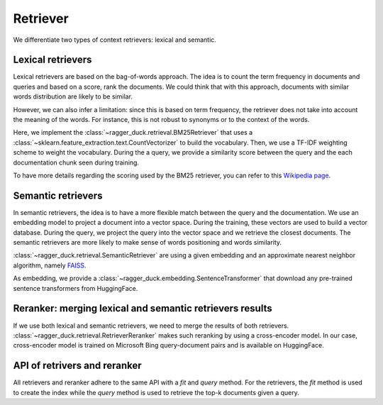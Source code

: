 .. _information_retrieval:

=========
Retriever
=========

We differentiate two types of context retrievers: lexical and semantic.

Lexical retrievers
==================

Lexical retrievers are based on the bag-of-words approach. The idea is to count the
term frequency in documents and queries and based on a score, rank the documents. We
could think that with this approach, documents with similar words distribution are
likely to be similar.

However, we can also infer a limitation: since this is based on term frequency, the
retriever does not take into account the meaning of the words. For instance, this is not
robust to synonyms or to the context of the words.

Here, we implement the :class:`~ragger_duck.retrieval.BM25Retriever` that uses a
:class:`~sklearn.feature_extraction.text.CountVectorizer` to build the
vocabulary. Then, we use a TF-IDF weighting scheme to weight the vocabulary.
During the a query, we provide a similarity score between the query and the
each documentation chunk seen during training.

To have more details regarding the scoring used by the BM25 retriever, you can refer to
this `Wikipedia page <https://en.wikipedia.org/wiki/Okapi_BM25>`_.

Semantic retrievers
===================

In semantic retrievers, the idea is to have a more flexible match between the query
and the documentation. We use an embedding model to project a document into a vector
space. During the training, these vectors are used to build a vector database. During
the query, we project the query into the vector space and we retrieve the closest
documents. The semantic retrievers are more likely to make sense of words positioning
and words similarity.

:class:`~ragger_duck.retrieval.SemanticRetriever` are using a given embedding and an
approximate nearest neighbor algorithm, namely `FAISS
<https://github.com/facebookresearch/faiss>`_.

As embedding, we provide a :class:`~ragger_duck.embedding.SentenceTransformer` that
download any pre-trained sentence transformers from HuggingFace.

Reranker: merging lexical and semantic retrievers results
=========================================================

If we use both lexical and semantic retrievers, we need to merge the results of both
retrievers. :class:`~ragger_duck.retrieval.RetrieverReranker` makes such reranking by
using a cross-encoder model. In our case, cross-encoder model is trained on Microsoft
Bing query-document pairs and is available on HuggingFace.

API of retrivers and reranker
=============================

All retrievers and reranker adhere to the same API with a `fit` and `query` method.
For the retrievers, the `fit` method is used to create the index while the `query`
method is used to retrieve the top-k documents given a query.
